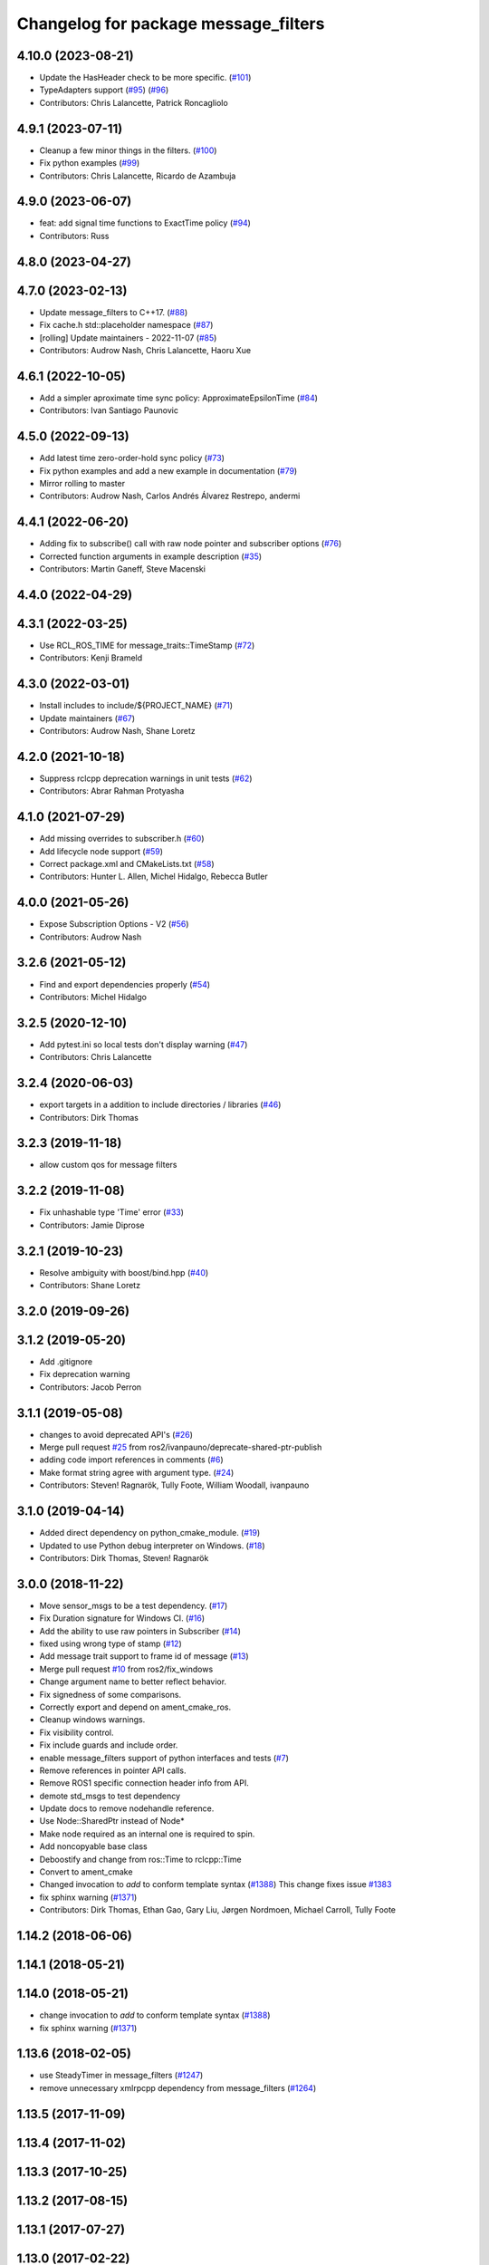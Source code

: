 ^^^^^^^^^^^^^^^^^^^^^^^^^^^^^^^^^^^^^
Changelog for package message_filters
^^^^^^^^^^^^^^^^^^^^^^^^^^^^^^^^^^^^^

4.10.0 (2023-08-21)
-------------------
* Update the HasHeader check to be more specific. (`#101 <https://github.com/ros2/message_filters/issues/101>`_)
* TypeAdapters support (`#95 <https://github.com/ros2/message_filters/issues/95>`_) (`#96 <https://github.com/ros2/message_filters/issues/96>`_)
* Contributors: Chris Lalancette, Patrick Roncagliolo

4.9.1 (2023-07-11)
------------------
* Cleanup a few minor things in the filters. (`#100 <https://github.com/ros2/message_filters/issues/100>`_)
* Fix python examples (`#99 <https://github.com/ros2/message_filters/issues/99>`_)
* Contributors: Chris Lalancette, Ricardo de Azambuja

4.9.0 (2023-06-07)
------------------
* feat: add signal time functions to ExactTime policy (`#94 <https://github.com/ros2/message_filters/issues/94>`_)
* Contributors: Russ

4.8.0 (2023-04-27)
------------------

4.7.0 (2023-02-13)
------------------
* Update message_filters to C++17. (`#88 <https://github.com/ros2/message_filters/issues/88>`_)
* Fix cache.h std::placeholder namespace (`#87 <https://github.com/ros2/message_filters/issues/87>`_)
* [rolling] Update maintainers - 2022-11-07 (`#85 <https://github.com/ros2/message_filters/issues/85>`_)
* Contributors: Audrow Nash, Chris Lalancette, Haoru Xue

4.6.1 (2022-10-05)
------------------
* Add a simpler aproximate time sync policy: ApproximateEpsilonTime (`#84 <https://github.com/ros2/message_filters/issues/84>`_)
* Contributors: Ivan Santiago Paunovic

4.5.0 (2022-09-13)
------------------
* Add latest time zero-order-hold sync policy (`#73 <https://github.com/ros2/message_filters/issues/73>`_)
* Fix python examples and add a new example in documentation (`#79 <https://github.com/ros2/message_filters/issues/79>`_)
* Mirror rolling to master
* Contributors: Audrow Nash, Carlos Andrés Álvarez Restrepo, andermi

4.4.1 (2022-06-20)
------------------
* Adding fix to subscribe() call with raw node pointer and subscriber options (`#76 <https://github.com/ros2/message_filters/issues/76>`_)
* Corrected function arguments in example description (`#35 <https://github.com/ros2/message_filters/issues/35>`_)
* Contributors: Martin Ganeff, Steve Macenski

4.4.0 (2022-04-29)
------------------

4.3.1 (2022-03-25)
------------------
* Use RCL_ROS_TIME for message_traits::TimeStamp  (`#72 <https://github.com/ros2/message_filters/issues/72>`_)
* Contributors: Kenji Brameld

4.3.0 (2022-03-01)
------------------
* Install includes to include/${PROJECT_NAME} (`#71 <https://github.com/ros2/message_filters/issues/71>`_)
* Update maintainers (`#67 <https://github.com/ros2/message_filters/issues/67>`_)
* Contributors: Audrow Nash, Shane Loretz

4.2.0 (2021-10-18)
------------------
* Suppress rclcpp deprecation warnings in unit tests (`#62 <https://github.com/ros2/message_filters/issues/62>`_)
* Contributors: Abrar Rahman Protyasha

4.1.0 (2021-07-29)
------------------
* Add missing overrides to subscriber.h (`#60 <https://github.com/ros2/message_filters/issues/60>`_)
* Add lifecycle node support (`#59 <https://github.com/ros2/message_filters/issues/59>`_)
* Correct package.xml and CMakeLists.txt (`#58 <https://github.com/ros2/message_filters/issues/58>`_)
* Contributors: Hunter L. Allen, Michel Hidalgo, Rebecca Butler

4.0.0 (2021-05-26)
------------------
* Expose Subscription Options - V2 (`#56 <https://github.com/ros2/message_filters/issues/56>`_)
* Contributors: Audrow Nash

3.2.6 (2021-05-12)
------------------
* Find and export dependencies properly (`#54 <https://github.com/ros2/message_filters/issues/54>`_)
* Contributors: Michel Hidalgo

3.2.5 (2020-12-10)
------------------
* Add pytest.ini so local tests don't display warning (`#47 <https://github.com/ros2/message_filters/issues/47>`_)
* Contributors: Chris Lalancette

3.2.4 (2020-06-03)
------------------
* export targets in a addition to include directories / libraries (`#46 <https://github.com/ros2/message_filters/issues/46>`_)
* Contributors: Dirk Thomas

3.2.3 (2019-11-18)
------------------
* allow custom qos for message filters

3.2.2 (2019-11-08)
------------------
* Fix  unhashable type 'Time' error (`#33 <https://github.com/ros2/message_filters/issues/33>`_)
* Contributors: Jamie Diprose

3.2.1 (2019-10-23)
------------------
* Resolve ambiguity with boost/bind.hpp (`#40 <https://github.com/ros2/message_filters/issues/40>`_)
* Contributors: Shane Loretz

3.2.0 (2019-09-26)
------------------

3.1.2 (2019-05-20)
------------------
* Add .gitignore
* Fix deprecation warning
* Contributors: Jacob Perron

3.1.1 (2019-05-08)
------------------
* changes to avoid deprecated API's (`#26 <https://github.com/ros2/message_filters/issues/26>`_)
* Merge pull request `#25 <https://github.com/ros2/message_filters/issues/25>`_ from ros2/ivanpauno/deprecate-shared-ptr-publish
* adding code import references in comments (`#6 <https://github.com/ros2/message_filters/issues/6>`_)
* Make format string agree with argument type. (`#24 <https://github.com/ros2/message_filters/issues/24>`_)
* Contributors: Steven! Ragnarök, Tully Foote, William Woodall, ivanpauno

3.1.0 (2019-04-14)
------------------
* Added direct dependency on python_cmake_module. (`#19 <https://github.com/ros2/message_filters/issues/19>`_)
* Updated to use Python debug interpreter on Windows. (`#18 <https://github.com/ros2/message_filters/issues/18>`_)
* Contributors: Dirk Thomas, Steven! Ragnarök

3.0.0 (2018-11-22)
------------------
* Move sensor_msgs to be a test dependency. (`#17 <https://github.com/ros2/message_filters/issues/17>`_)
* Fix Duration signature for Windows CI. (`#16 <https://github.com/ros2/message_filters/issues/16>`_)
* Add the ability to use raw pointers in Subscriber (`#14 <https://github.com/ros2/message_filters/issues/14>`_)
* fixed using wrong type of stamp (`#12 <https://github.com/ros2/message_filters/issues/12>`_)
* Add message trait support to frame id of message (`#13 <https://github.com/ros2/message_filters/issues/13>`_)
* Merge pull request `#10 <https://github.com/ros2/message_filters/issues/10>`_ from ros2/fix_windows
* Change argument name to better reflect behavior.
* Fix signedness of some comparisons.
* Correctly export and depend on ament_cmake_ros.
* Cleanup windows warnings.
* Fix visibility control.
* Fix include guards and include order.
* enable message_filters support of python interfaces and tests (`#7 <https://github.com/ros2/message_filters/issues/7>`_)
* Remove references in pointer API calls.
* Remove ROS1 specific connection header info from API.
* demote std_msgs to test dependency
* Update docs to remove nodehandle reference.
* Use Node::SharedPtr instead of Node*
* Make node required as an internal one is required to spin.
* Add noncopyable base class
* Deboostify and change from ros::Time to rclcpp::Time
* Convert to ament_cmake
* Changed invocation to `add` to conform template syntax (`#1388 <https://github.com/ros2/message_filters/issues/1388>`__)
  This change fixes issue `#1383 <https://github.com/ros2/message_filters/issues/1383>`_
* fix sphinx warning (`#1371 <https://github.com/ros2/message_filters/issues/1371>`__)
* Contributors: Dirk Thomas, Ethan Gao, Gary Liu, Jørgen Nordmoen, Michael Carroll, Tully Foote


1.14.2 (2018-06-06)
-------------------

1.14.1 (2018-05-21)
-------------------

1.14.0 (2018-05-21)
-------------------
* change invocation to `add` to conform template syntax (`#1388 <https://github.com/ros/ros_comm/issues/1388>`__)
* fix sphinx warning (`#1371 <https://github.com/ros/ros_comm/issues/1371>`__)

1.13.6 (2018-02-05)
-------------------
* use SteadyTimer in message_filters (`#1247 <https://github.com/ros/ros_comm/issues/1247>`_)
* remove unnecessary xmlrpcpp dependency from message_filters (`#1264 <https://github.com/ros/ros_comm/issues/1264>`_)

1.13.5 (2017-11-09)
-------------------

1.13.4 (2017-11-02)
-------------------

1.13.3 (2017-10-25)
-------------------

1.13.2 (2017-08-15)
-------------------

1.13.1 (2017-07-27)
-------------------

1.13.0 (2017-02-22)
-------------------

1.12.7 (2017-02-17)
-------------------

1.12.6 (2016-10-26)
-------------------
* use boost::bind to bind the callback function (`#906 <https://github.com/ros/ros_comm/pull/906>`_)

1.12.5 (2016-09-30)
-------------------

1.12.4 (2016-09-19)
-------------------

1.12.3 (2016-09-17)
-------------------
* add fast approximate time synchronization in message_filters (in pure Python) (`#802 <https://github.com/ros/ros_comm/issues/802>`_)

1.12.2 (2016-06-03)
-------------------
* allow saving timestamp-less messages to Cache, add getLast method (`#806 <https://github.com/ros/ros_comm/pull/806>`_)

1.12.1 (2016-04-18)
-------------------
* use directory specific compiler flags (`#785 <https://github.com/ros/ros_comm/pull/785>`_)

1.12.0 (2016-03-18)
-------------------

1.11.18 (2016-03-17)
--------------------
* fix compiler warnings

1.11.17 (2016-03-11)
--------------------
* use boost::make_shared instead of new for constructing boost::shared_ptr (`#740 <https://github.com/ros/ros_comm/issues/740>`_)
* add __getattr_\_ to handle sub in message_filters as standard one (`#700 <https://github.com/ros/ros_comm/pull/700>`_)

1.11.16 (2015-11-09)
--------------------

1.11.15 (2015-10-13)
--------------------
* add unregister() method to message_filter.Subscriber (`#683 <https://github.com/ros/ros_comm/pull/683>`_)

1.11.14 (2015-09-19)
--------------------

1.11.13 (2015-04-28)
--------------------

1.11.12 (2015-04-27)
--------------------

1.11.11 (2015-04-16)
--------------------
* implement message filter cache in Python (`#599 <https://github.com/ros/ros_comm/pull/599>`_)

1.11.10 (2014-12-22)
--------------------

1.11.9 (2014-08-18)
-------------------

1.11.8 (2014-08-04)
-------------------

1.11.7 (2014-07-18)
-------------------

1.11.6 (2014-07-10)
-------------------

1.11.5 (2014-06-24)
-------------------

1.11.4 (2014-06-16)
-------------------
* add approximate Python time synchronizer (used to be in camera_calibration) (`#424 <https://github.com/ros/ros_comm/issues/424>`_)

1.11.3 (2014-05-21)
-------------------

1.11.2 (2014-05-08)
-------------------

1.11.1 (2014-05-07)
-------------------
* update API to use boost::signals2 (`#267 <https://github.com/ros/ros_comm/issues/267>`_)

1.11.0 (2014-03-04)
-------------------
* suppress boost::signals deprecation warning (`#362 <https://github.com/ros/ros_comm/issues/362>`_)

1.10.0 (2014-02-11)
-------------------

1.9.54 (2014-01-27)
-------------------

1.9.53 (2014-01-14)
-------------------
* add kwargs for message_filters.Subscriber

1.9.52 (2014-01-08)
-------------------

1.9.51 (2014-01-07)
-------------------
* update code after refactoring into rosbag_storage and roscpp_core (`#299 <https://github.com/ros/ros_comm/issues/299>`_)
* fix segmentation fault on OS X 10.9 (clang / libc++)

1.9.50 (2013-10-04)
-------------------

1.9.49 (2013-09-16)
-------------------

1.9.48 (2013-08-21)
-------------------

1.9.47 (2013-07-03)
-------------------
* check for CATKIN_ENABLE_TESTING to enable configure without tests

1.9.46 (2013-06-18)
-------------------

1.9.45 (2013-06-06)
-------------------
* fix template syntax for signal\_.template addCallback() to work with Intel compiler

1.9.44 (2013-03-21)
-------------------
* fix install destination for dll's under Windows

1.9.43 (2013-03-13)
-------------------
* fix exports of message filter symbols for Windows

1.9.42 (2013-03-08)
-------------------

1.9.41 (2013-01-24)
-------------------

1.9.40 (2013-01-13)
-------------------

1.9.39 (2012-12-29)
-------------------
* first public release for Groovy
